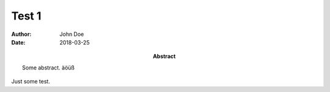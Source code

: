 
========
 Test 1
========

:Author: John Doe
:date: 2018-03-25
:abstract:

  Some abstract. äöüß


Just some test.



